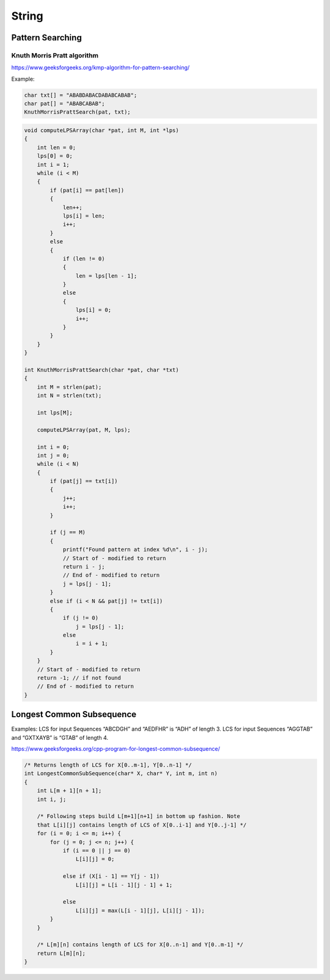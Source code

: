 String
======

Pattern Searching
-----------------

Knuth Morris Pratt algorithm
++++++++++++++++++++++++++++

https://www.geeksforgeeks.org/kmp-algorithm-for-pattern-searching/

Example:

.. code-block:: cpp

    char txt[] = "ABABDABACDABABCABAB"; 
    char pat[] = "ABABCABAB"; 
    KnuthMorrisPrattSearch(pat, txt);


.. code-block:: cpp

    void computeLPSArray(char *pat, int M, int *lps)
    {
        int len = 0;
        lps[0] = 0;
        int i = 1;
        while (i < M)
        {
            if (pat[i] == pat[len])
            {
                len++;
                lps[i] = len;
                i++;
            }
            else
            {
                if (len != 0)
                {
                    len = lps[len - 1];
                }
                else
                {
                    lps[i] = 0;
                    i++;
                }
            }
        }
    }

    int KnuthMorrisPrattSearch(char *pat, char *txt)
    {
        int M = strlen(pat);
        int N = strlen(txt);

        int lps[M];

        computeLPSArray(pat, M, lps);

        int i = 0;
        int j = 0;
        while (i < N)
        {
            if (pat[j] == txt[i])
            {
                j++;
                i++;
            }

            if (j == M)
            {
                printf("Found pattern at index %d\n", i - j); 
                // Start of - modified to return
                return i - j;
                // End of - modified to return
                j = lps[j - 1];
            }
            else if (i < N && pat[j] != txt[i])
            {
                if (j != 0)
                    j = lps[j - 1];
                else
                    i = i + 1;
            }
        }
        // Start of - modified to return
        return -1; // if not found
        // End of - modified to return
    }

Longest Common Subsequence
--------------------------

Examples:
LCS for input Sequences “ABCDGH” and “AEDFHR” is “ADH” of length 3.
LCS for input Sequences “AGGTAB” and “GXTXAYB” is “GTAB” of length 4.

https://www.geeksforgeeks.org/cpp-program-for-longest-common-subsequence/

.. code-block:: cpp

    /* Returns length of LCS for X[0..m-1], Y[0..n-1] */
    int LongestCommonSubSequence(char* X, char* Y, int m, int n) 
    { 
        int L[m + 1][n + 1]; 
        int i, j; 
    
        /* Following steps build L[m+1][n+1] in bottom up fashion. Note  
        that L[i][j] contains length of LCS of X[0..i-1] and Y[0..j-1] */
        for (i = 0; i <= m; i++) { 
            for (j = 0; j <= n; j++) { 
                if (i == 0 || j == 0) 
                    L[i][j] = 0; 
    
                else if (X[i - 1] == Y[j - 1]) 
                    L[i][j] = L[i - 1][j - 1] + 1; 
    
                else
                    L[i][j] = max(L[i - 1][j], L[i][j - 1]); 
            } 
        } 
    
        /* L[m][n] contains length of LCS for X[0..n-1] and Y[0..m-1] */
        return L[m][n]; 
    }
